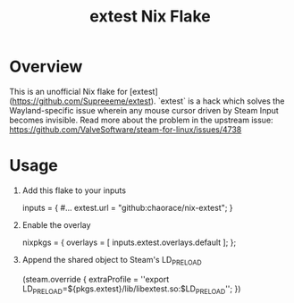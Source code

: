 #+title: extest Nix Flake
* Overview
This is an unofficial Nix flake for [extest](https://github.com/Supreeeme/extest). `extest` is a hack which solves the Wayland-specific issue wherein any mouse cursor driven by Steam Input becomes invisible. Read more about the problem in the upstream issue: https://github.com/ValveSoftware/steam-for-linux/issues/4738
* Usage
1. Add this flake to your inputs
   #+begin_nix options
    inputs = {
        #...
        extest.url = "github:chaorace/nix-extest";
    }
   #+end_nix
2. Enable the overlay
   #+begin_nix options
    nixpkgs = {
        overlays = [
            inputs.extest.overlays.default
        ];
   };
   #+end_nix
3. Append the shared object to Steam's LD_PRELOAD
   #+begin_nix options
    (steam.override {
        extraProfile = ''export LD_PRELOAD=${pkgs.extest}/lib/libextest.so:$LD_PRELOAD'';
    })
   #+end_nix
